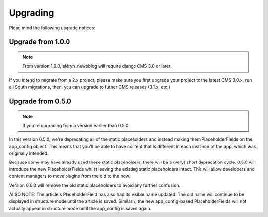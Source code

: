 #########
Upgrading
#########

Pleae mind the following upgrade notices:


******************
Upgrade from 1.0.0
******************

.. note::

    From version 1.0.0, aldryn_newsblog will require django CMS 3.0 or later.

If you intend to migrate from a 2.x project, please make sure you first
upgrade your project to the latest CMS 3.0.x, run all South migrations,
then, you can upgrade to futher CMS releases (3.1.x, etc.)


******************
Upgrade from 0.5.0
******************

.. note::

    If you're upgrading from a version earlier than 0.5.0.

In this version 0.5.0, we're deprecating all of the static placeholders and
instead making them PlaceholderFields on the app_config object. This means
that you'll be able to have content that is different in each instance of
the app, which was originally intended.

Because some may have already used these static placeholders, there will be
a (very) short deprecation cycle. 0.5.0 will introduce the new
PlaceholderFields whilst leaving the existing static placeholders intact.
This will allow developers and content managers to move plugins from the old
to the new.

Version 0.6.0 will remove the old static placeholders to avoid any further
confusion.

ALSO NOTE: The article's PlaceholderField has also had its visible name
updated. The old name will continue to be displayed in structure mode until
the article is saved. Similarly, the new app_config-based PlaceholderFields
will not actually appear in structure mode until the app_config is saved
again.
